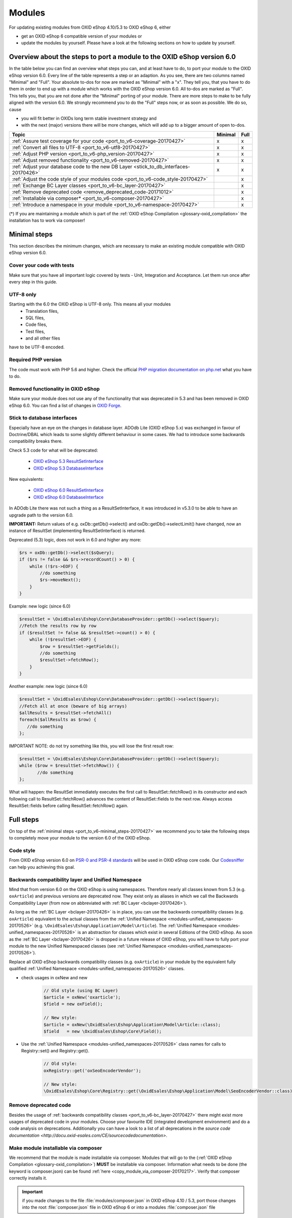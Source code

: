 .. _port_to_v6-20170427:

Modules
=======

For updating existing modules from OXID eShop 4.10/5.3 to OXID eShop 6, either

* get an OXID eShop 6 compatible version of your modules or
* update the modules by yourself. Please have a look at the following sections on how to update by yourself.

Overview about the steps to port a module to the OXID eShop version 6.0
-----------------------------------------------------------------------

In the table below you can find an overview what steps you can, and at least have to do, to port your module to the OXID eShop version 6.0.
Every line of the table represents a step or an adaption. As you see, there are two columns named "Minimal" and "Full".
Your absolute to-dos for now are marked as "Minimal" with a "x". They tell you, that you have to do them in order to end up with a module which works with the OXID eShop version 6.0.
All to-dos are marked as "Full". This tells you, that you are not done after the "Minimal" porting of your module. There are more steps to make to be fully aligned with the version 6.0.
We strongly recommend you to do the "Full" steps now, or as soon as possible. We do so, cause

* you will fit better in OXIDs long term stable investment strategy and
* with the next (major) versions there will be more changes, which will add up to a bigger amount of open to-dos.

+----------------------------------------------------------------------------------------+-----------+--------+
|  Topic                                                                                 |  Minimal  |  Full  |
+========================================================================================+===========+========+
| :ref:`Assure test coverage for your code <port_to_v6-coverage-20170427>`               |  x        | x      |
+----------------------------------------------------------------------------------------+-----------+--------+
| :ref:`Convert all files to UTF-8 <port_to_v6-utf8-20170427>`                           |  x        | x      |
+----------------------------------------------------------------------------------------+-----------+--------+
| :ref:`Adjust PHP version <port_to_v6-php_version-20170427>`                            |  x        | x      |
+----------------------------------------------------------------------------------------+-----------+--------+
| :ref:`Adjust removed functionality <port_to_v6-removed-20170427>`                      |  x        | x      |
+----------------------------------------------------------------------------------------+-----------+--------+
| :ref:`Adjust your database code to the new DB Layer <stick_to_db_interfaces-20170426>` |  x        | x      |
+----------------------------------------------------------------------------------------+-----------+--------+
| :ref:`Adjust the code style of your modules code <port_to_v6-code_style-20170427>`     |           | x      |
+----------------------------------------------------------------------------------------+-----------+--------+
| :ref:`Exchange BC Layer classes <port_to_v6-bc_layer-20170427>`                        |           | x      |
+----------------------------------------------------------------------------------------+-----------+--------+
| :ref:`Remove deprecated code <remove_deprecated_code-20171012>`                        |           | x      |
+----------------------------------------------------------------------------------------+-----------+--------+
| :ref:`Installable via composer* <port_to_v6-composer-20170427>`                        |           | x      |
+----------------------------------------------------------------------------------------+-----------+--------+
| :ref:`Introduce a namespace in your module <port_to_v6-namespace-20170427>`            |           | x      |
+----------------------------------------------------------------------------------------+-----------+--------+

(*) If you are maintaining a module which is part of the :ref:`OXID eShop Compilation <glossary-oxid_compilation>` the installation has to work via composer!



.. _port_to_v6-minimal_steps-20170427:

Minimal steps
-------------

This section describes the minimum changes, which are necessary to make an existing module compatible with OXID eShop version 6.0.


.. _port_to_v6-coverage-20170427:

Cover your code with tests
^^^^^^^^^^^^^^^^^^^^^^^^^^

Make sure that you have all important logic covered by tests - Unit, Integration and Acceptance. Let them run once after every step in this guide.

.. _port_to_v6-utf8-20170427:

UTF-8 only
^^^^^^^^^^
Starting with the 6.0 the OXID eShop is UTF-8 only. This means all your modules
  - Translation files,
  - SQL files,
  - Code files,
  - Test files,
  - and all other files

have to be UTF-8 encoded.


.. _port_to_v6-php_version-20170427:

Required PHP version
^^^^^^^^^^^^^^^^^^^^

The code must work with PHP 5.6 and higher. Check the official `PHP migration documentation on php.net <http://php.net/manual/en/migration56.php>`__ what you have to do.


.. _port_to_v6-removed-20170427:

Removed functionality in OXID eShop
^^^^^^^^^^^^^^^^^^^^^^^^^^^^^^^^^^^

Make sure your module does not use any of the functionality that was deprecated in 5.3 and has been removed in OXID eShop 6.0.
You can find a list of changes in `OXID Forge <https://oxidforge.org/en/oxid-eshop-v6-0-0-beta1-detailed-code-changelog.html>`__.


.. _stick_to_db_interfaces-20170426:

Stick to database interfaces
^^^^^^^^^^^^^^^^^^^^^^^^^^^^

Especially have an eye on the changes in database layer. ADOdb Lite (OXID eShop 5.x) was exchanged in favour of
Doctrine/DBAL which leads to some slightly different behaviour in some cases. We had to introduce some backwards compatibility breaks there.

Check 5.3 code for what will be deprecated:

    - `OXID eShop 5.3 ResultSetInterface <https://github.com/OXID-eSales/oxideshop_ce/blob/b-5.3-ce/source/core/interface/ResultSetInterface.php>`__
    - `OXID eShop 5.3 DatabaseInterface <https://github.com/OXID-eSales/oxideshop_ce/blob/b-5.3-ce/source/core/interface/DatabaseInterface.php>`__

New equivalents:

    - `OXID eShop 6.0 ResultSetInterface <https://github.com/OXID-eSales/oxideshop_ce/blob/master/source/Core/Database/Adapter/ResultSetInterface.php>`__
    - `OXID eShop 6.0 DatabaseInterface <https://github.com/OXID-eSales/oxideshop_ce/blob/master/source/Core/Database/Adapter/DatabaseInterface.php>`__

In ADOdb Lite there was not such a thing as a ResultSetInterface, it was introduced in v5.3.0 to be able to have an upgrade path to the version 6.0.

**IMPORTANT:**
Return values of e.g. oxDb::getDb()->select() and oxDb::getDb()->selectLimit() have changed,
now an instance of ResultSet (implementing ResultSetInterface) is returned.

Deprecated (5.3) logic, does not work in 6.0 and higher any more:

.. code::

        $rs = oxDb::getDb()->select($sQuery);
        if ($rs != false && $rs->recordCount() > 0) {
            while (!$rs->EOF) {
                //do something
                $rs->moveNext();
            }
        }

Example: new logic (since 6.0)

.. code::

         $resultSet = \OxidEsales\Eshop\Core\DatabaseProvider::getDb()->select($query);
         //Fetch the results row by row
         if ($resultSet != false && $resultSet->count() > 0) {
             while (!$resultSet->EOF) {
                 $row = $resultSet->getFields();
                 //do something
                 $resultSet->fetchRow();
             }
         }

Another example: new logic (since 6.0)

.. code::

         $resultSet = \OxidEsales\Eshop\Core\DatabaseProvider::getDb()->select($query);
         //Fetch all at once (beware of big arrays)
         $allResults = $resultSet->fetchAll()
         foreach($allResults as $row) {
            //do something
         };

IMPORTANT NOTE: do not try something like this, you will lose the first result row:

.. code::

         $resultSet = \OxidEsales\Eshop\Core\DatabaseProvider::getDb()->select($query);
         while ($row = $resultSet->fetchRow()) {
                //do something
         };

What will happen: the ResultSet immediately executes the first call to ResultSet::fetchRow() in its constructor
and each following call to ResultSet::fetchRow() advances the content of ResultSet::fields to the next row.
Always access ResultSet::fields before calling ResultSet::fetchRow() again.



.. _port_to_v6-full_steps-20170427:

Full steps
----------

On top of the :ref:`minimal steps <port_to_v6-minimal_steps-20170427>` we recommend you to take the following steps to completely move your module to the version 6.0 of the OXID eShop.


.. _port_to_v6-code_style-20170427:

Code style
^^^^^^^^^^

From OXID eShop version 6.0 on `PSR-0 and PSR-4 standards <https://oxidforge.org/en/coding-standards.html>`__ will be
used in OXID eShop core code. Our `Codesniffer <https://github.com/OXID-eSales/coding_standards>`__ can help you achieving this goal.


.. _port_to_v6-bc_layer-20170427:

Backwards compatibility layer and Unified Namespace
^^^^^^^^^^^^^^^^^^^^^^^^^^^^^^^^^^^^^^^^^^^^^^^^^^^

Mind that from version 6.0 on the OXID eShop is using namespaces. Therefore nearly all classes known from
5.3 (e.g. ``oxArticle``) and previous versions are deprecated now. They exist only as aliases in which we call the Backwards Compatibility Layer (from now on abbreviated with :ref:`BC Layer <bclayer-20170426>`).

As long as the :ref:`BC Layer <bclayer-20170426>` is in place, you can use the backwards compatibility classes (e.g. ``oxArticle``) equivalent to the actual
classes from the :ref:`Unified Namespace <modules-unified_namespaces-20170526>` (e.g. ``\OxidEsales\Eshop\Application\Model\Article``).
The :ref:`Unified Namespace <modules-unified_namespaces-20170526>` is an abstraction for classes which exist in several Editions of the OXID eShop.
As soon as the :ref:`BC Layer <bclayer-20170426>` is dropped in a future release of OXID eShop,
you will have to fully port your module to the new Unified Namespaced classes (see :ref:`Unified Namespace <modules-unified_namespaces-20170526>`).

Replace all OXID eShop backwards compatibility classes (e.g. ``oxArticle``) in your module by the equivalent fully qualified :ref:`Unified Namespace <modules-unified_namespaces-20170526>` classes.

* check usages in oxNew and new
    .. code::

       // Old style (using BC Layer)
       $article = oxNew('oxarticle');
       $field = new oxField();

       // New style:
       $article = oxNew(\OxidEsales\Eshop\Application\Model\Article::class);
       $field   = new \OxidEsales\Eshop\Core\Field();

* Use the :ref:`Unified Namespace <modules-unified_namespaces-20170526>` class names for calls to Registry::set() and Registry::get().
    .. code::

       // Old style:
       oxRegistry::get('oxSeoEncoderVendor');

       // New style:
       \OxidEsales\Eshop\Core\Registry::get(\OxidEsales\Eshop\Application\Model\SeoEncoderVendor::class);



.. _remove_deprecated_code-20171012:

Remove deprecated code
^^^^^^^^^^^^^^^^^^^^^^

Besides the usage of :ref:`backwards compatibility classes <port_to_v6-bc_layer-20170427>`
there might exist more usages of deprecated code in your modules. Choose your favourite IDE (integrated development environment)
and do a code analysis on deprecations. Additionally you can have a look to a list of all deprecations in the
`source code documentation <http://docu.oxid-esales.com/CE/sourcecodedocumentation>`.


.. _port_to_v6-composer-20170427:

Make module installable via composer
^^^^^^^^^^^^^^^^^^^^^^^^^^^^^^^^^^^^

We recommend that the module is made installable via composer. Modules that will go to the (:ref:`OXID eShop Compilation <glossary-oxid_compilation>`) **MUST**
be installable via composer. Information what needs to be done (the keyword is composer.json) can be found
:ref:`here <copy_module_via_composer-20170217>`. Verify that composer correctly installs it.

.. important::

    if you made changes to the file :file:`modules/composer.json` in OXID eShop 4.10 / 5.3, port those changes into the
    root :file:`composer.json` file in OXID eShop 6 or into a modules :file:`composer.json` file

.. _port_to_v6-namespace-20170427:

Move the module under a module namespace
^^^^^^^^^^^^^^^^^^^^^^^^^^^^^^^^^^^^^^^^

* Introduce the module namespace in the module's composer.json file's autoload section.

    .. code::

        "autoload": {
            "psr-4": {
                "MyVendor\\MyModuleNamespace\\": "../../../source/modules/myvendor/mymoduleid"
            }
        }

    **NOTE:** we recommend to point the namespace to the module's installation path in the shop's module directory. See
    for example `OXID eShop Extension PayPal <https://github.com/OXID-eSales/paypal>`__.

    .. code::

        "autoload": {
            "psr-4": {
                "OxidEsales\\PayPalModule\\": "../../../source/modules/oe/oepaypal"
            }
        }

    Use the following pattern for your module namespace: ``<vendor of the module>`\<module ID>`` (e.g. ``OxidEsales\PayPalModule``)

    You can find more about the :ref:`Vendor Id <glossary-vendor_id>` in the Glossary.

* Move all the module classes under namespace.

    .. code::

        //before:
        class oePayPalIPNHandler extends oePayPalController
        {
            //...
        }

        $handler = oxNew('oepaypalipnhandler');


    .. code::

        //after:
        namespace OxidEsales\PayPalModule\Controller;
        class IPNHandler extends \OxidEsales\PayPalModule\Controller\FrontendController
        {
             //...
        }

        $handler = oxNew(\OxidEsales\PayPalModule\Controller\IPNHandler::class);

    While this step you should exchange all occurrences of the files name. Especially in the metadata.php the 'extends' section should not be forgotten!
    Remove the entry from the 'files' section, after you moved the class into the namespace. It is not longer needed, cause the namespaces get autoloaded via composer.

* Update metadata.php to version 2.0, see :ref:`here <metadata_version2-20170427>`.
  In case the module uses it's own controllers that do not simply chain extend shop controllers,
  you need to register a controller key in the :doc:`section controller of metadata.php </development/module/skeleton/metadataphp/amodule/controllers>`.

  .. code::

        'controllers' => array(
            ...
            'oepaypalipnhandler' => \OxidEsales\PayPalModule\Controller\IPNHandler::class,
            ...
        ),

  Your Controller Keys have to be lowercase and have to follow this pattern: ``<vendor of the module><module ID><controller name>`` (e.g. ``oepaypalipnhandler``)
